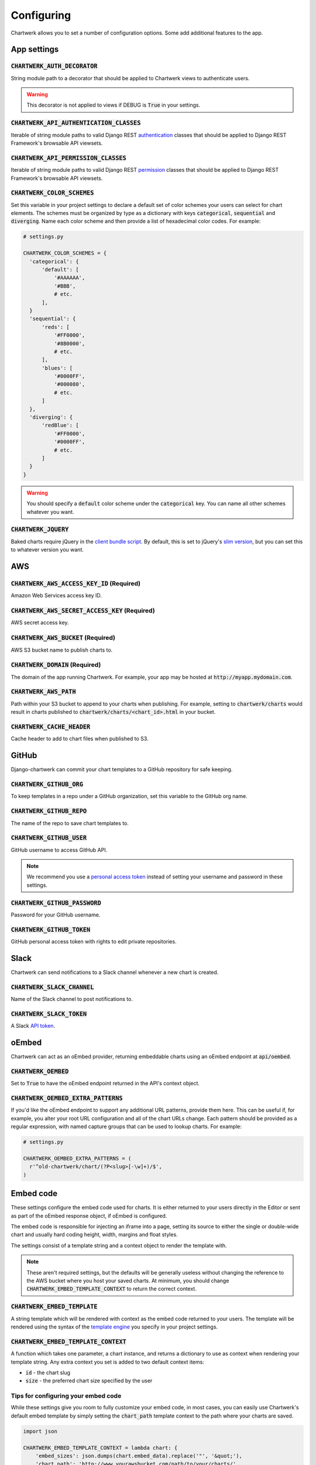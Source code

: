 ===========
Configuring
===========

Chartwerk allows you to set a number of configuration options. Some add additional features to the app.



App settings
------------

.. code-block:: python
  :caption: Default settings

  CHARTWERK_AUTH_DECORATOR = "django.contrib.auth.decorators.login_required"
  CHARTWERK_API_AUTHENTICATION_CLASSES = ("rest_framework.authentication.SessionAuthentication",)
  CHARTWERK_API_PERMISSION_CLASSES = ("rest_framework.permissions.IsAuthenticatedOrReadOnly",)
  CHARTWERK_COLOR_SCHEMES = {} # Uses default color scheme in chartwerk-editor
  CHARTWERK_JQUERY = "https://code.jquery.com/jquery-3.2.1.slim.min.js"

:code:`CHARTWERK_AUTH_DECORATOR`
^^^^^^^^^^^^^^^^^^^^^^^^^^^^^^^^

String module path to a decorator that should be applied to Chartwerk views to authenticate users.

.. warning::

  This decorator is not applied to views if DEBUG is :code:`True` in your settings.

:code:`CHARTWERK_API_AUTHENTICATION_CLASSES`
^^^^^^^^^^^^^^^^^^^^^^^^^^^^^^^^^^^^^^^^^^^^

Iterable of string module paths to valid Django REST `authentication <http://www.django-rest-framework.org/api-guide/authentication/>`_ classes that should be applied to Django REST Framework's browsable API viewsets.

:code:`CHARTWERK_API_PERMISSION_CLASSES`
^^^^^^^^^^^^^^^^^^^^^^^^^^^^^^^^^^^^^^^^

Iterable of string module paths to valid Django REST `permission <http://www.django-rest-framework.org/api-guide/permissions/>`_ classes that should be applied to Django REST Framework's browsable API viewsets.

:code:`CHARTWERK_COLOR_SCHEMES`
^^^^^^^^^^^^^^^^^^^^^^^^^^^^^^^

Set this variable in your project settings to declare a default set of color schemes your users can select for chart elements. The schemes must be organized by type as a dictionary with keys :code:`categorical`, :code:`sequential` and :code:`diverging`. Name each color scheme and then provide a list of hexadecimal color codes. For example:

.. code-block:: python

  # settings.py

  CHARTWERK_COLOR_SCHEMES = {
    'categorical': {
        'default': [
            '#AAAAAA',
            '#BBB',
            # etc.
        ],
    }
    'sequential': {
        'reds': [
            '#FF0000',
            '#8B0000',
            # etc.
        ],
        'blues': [
            '#0000FF',
            '#000080',
            # etc.
        ]
    },
    'diverging': {
        'redBlue': [
            '#FF0000',
            '#0000FF',
            # etc.
        ]
    }
  }

.. warning::

  You should specify a :code:`default` color scheme under the :code:`categorical` key. You can name all other schemes whatever you want.

:code:`CHARTWERK_JQUERY`
^^^^^^^^^^^^^^^^^^^^^^^^

Baked charts require jQuery in the `client bundle script <https://the-dallas-morning-news.gitbooks.io/chartwerk-editor/content/docs/embedding.html#child-embed-script>`_. By default, this is set to jQuery's `slim version <https://code.jquery.com/>`_, but you can set this to whatever version you want.




AWS
---

.. code-block:: python
  :caption: Default settings

  CHARTWERK_AWS_ACCESS_KEY_ID = None  # Required
  CHARTWERK_AWS_SECRET_ACCESS_KEY = None  # Required
  CHARTWERK_AWS_BUCKET = None  # Required
  CHARTWERK_AWS_PATH = "charts"
  CHARTWERK_CACHE_HEADER = "max-age=300"
  CHARTWERK_DOMAIN = None  # Required

:code:`CHARTWERK_AWS_ACCESS_KEY_ID` **(Required)**
^^^^^^^^^^^^^^^^^^^^^^^^^^^^^^^^^^^^^^^^^^^^^^^^^^

Amazon Web Services access key ID.

:code:`CHARTWERK_AWS_SECRET_ACCESS_KEY` **(Required)**
^^^^^^^^^^^^^^^^^^^^^^^^^^^^^^^^^^^^^^^^^^^^^^^^^^^^^^

AWS secret access key.

:code:`CHARTWERK_AWS_BUCKET` **(Required)**
^^^^^^^^^^^^^^^^^^^^^^^^^^^^^^^^^^^^^^^^^^^

AWS S3 bucket name to publish charts to.


:code:`CHARTWERK_DOMAIN` **(Required)**
^^^^^^^^^^^^^^^^^^^^^^^^^^^^^^^^^^^^^^^

The domain of the app running Chartwerk. For example, your app may be hosted at :code:`http://myapp.mydomain.com`.

:code:`CHARTWERK_AWS_PATH`
^^^^^^^^^^^^^^^^^^^^^^^^^^

Path within your S3 bucket to append to your charts when publishing. For example, setting to :code:`chartwerk/charts` would result in charts published to :code:`chartwerk/charts/<chart_id>.html` in your bucket.

:code:`CHARTWERK_CACHE_HEADER`
^^^^^^^^^^^^^^^^^^^^^^^^^^^^^^

Cache header to add to chart files when published to S3.


GitHub
------

Django-chartwerk can commit your chart templates to a GitHub repository for safe keeping.

.. code-block:: python
  :caption: Default settings

  CHARTWERK_GITHUB_ORG = None
  CHARTWERK_GITHUB_REPO = "chartwerk_chart-templates"
  CHARTWERK_GITHUB_USER = None
  CHARTWERK_GITHUB_PASSWORD = None
  CHARTWERK_GITHUB_TOKEN = None


:code:`CHARTWERK_GITHUB_ORG`
^^^^^^^^^^^^^^^^^^^^^^^^^^^^

To keep templates in a repo under a GitHub organization, set this variable to the GitHub org name.

:code:`CHARTWERK_GITHUB_REPO`
^^^^^^^^^^^^^^^^^^^^^^^^^^^^^

The name of the repo to save chart templates to.

:code:`CHARTWERK_GITHUB_USER`
^^^^^^^^^^^^^^^^^^^^^^^^^^^^^

GitHub username to access GitHub API.

.. note::

  We recommend you use a `personal access token <https://help.github.com/articles/creating-a-personal-access-token-for-the-command-line/>`_ instead of setting your username and password in these settings.

:code:`CHARTWERK_GITHUB_PASSWORD`
^^^^^^^^^^^^^^^^^^^^^^^^^^^^^^^^^

Password for your GitHub username.


:code:`CHARTWERK_GITHUB_TOKEN`
^^^^^^^^^^^^^^^^^^^^^^^^^^^^^^

GitHub personal access token with rights to edit private repositories.



Slack
-----

Chartwerk can send notifications to a Slack channel whenever a new chart is created.

.. code-block:: python
  :caption: Default settings

  CHARTWERK_SLACK_CHANNEL = "#chartwerk"
  CHARTWERK_SLACK_TOKEN = None


:code:`CHARTWERK_SLACK_CHANNEL`
^^^^^^^^^^^^^^^^^^^^^^^^^^^^^^^

Name of the Slack channel to post notifications to.

:code:`CHARTWERK_SLACK_TOKEN`
^^^^^^^^^^^^^^^^^^^^^^^^^^^^^

A Slack `API token <https://api.slack.com/slack-apps>`_.



oEmbed
------

Chartwerk can act as an oEmbed provider, returning embeddable charts using an oEmbed endpoint at :code:`api/oembed`.

.. code-block:: python
  :caption: Default settings

  CHARTWERK_OEMBED = False
  CHARTWERK_OEMBED_EXTRA_PATTERNS = []


:code:`CHARTWERK_OEMBED`
^^^^^^^^^^^^^^^^^^^^^^^^

Set to :code:`True` to have the oEmbed endpoint returned in the API's context object.



:code:`CHARTWERK_OEMBED_EXTRA_PATTERNS`
^^^^^^^^^^^^^^^^^^^^^^^^^^^^^^^^^^^^^^^

If you'd like the oEmbed endpoint to support any additional URL patterns, provide them here. This can be useful if, for example, you alter your root URL configuration and all of the chart URLs change. Each pattern should be provided as a regular expression, with named capture groups that can be used to lookup charts. For example:

.. code-block:: python

  # settings.py

  CHARTWERK_OEMBED_EXTRA_PATTERNS = (
    r'^old-chartwerk/chart/(?P<slug>[-\w]+)/$',
  )


Embed code
----------

These settings configure the embed code used for charts. It is either returned to your users directly in the Editor or sent as part of the oEmbed response object, if oEmbed is configured.

The embed code is responsible for injecting an iframe into a page, setting its source to either the single or double-wide chart and usually hard coding height, width, margins and float styles.

The settings consist of a template string and a context object to render the template with.

.. note::

  These aren't required settings, but the defaults will be generally useless without changing the reference to the AWS bucket where you host your saved charts. At minimum, you should change :code:`CHARTWERK_EMBED_TEMPLATE_CONTEXT` to return the correct context.

.. code-block:: python
  :caption: Default settings

  import json

  CHARTWERK_EMBED_TEMPLATE = """
  <div
    class="chartwerk"
    data-id="{{id}}"
    data-embed="{{embed_sizes}}"
    data-size="{{preferred_size}}"
  ></div>
  <script>
  !function(){for(var t=document.querySelectorAll(".chartwerk"),e=0;e<t.length;e++){var r=t[e],i=r.dataset.id,h=JSON.parse(r.dataset.embed),l=r.dataset.size,a=r.parentElement.clientWidth;if(r.querySelectorAll("iframe").length<1){var s=document.createElement("iframe");s.setAttribute("scrolling","no"),s.setAttribute("frameborder","0"),"double"===l&&a>h.double.width?(s.setAttribute("src","{{chart_path}}"+i+".html"),s.setAttribute("height",h.double.height),s.setAttribute("width","100%")):(s.setAttribute("src","{{chart_path}}"+i+"_single.html"),s.setAttribute("height",h.single.height),s.setAttribute("width",h.single.width)),r.appendChild(s)}}}();
  </script>
  """

  CHARTWERK_EMBED_TEMPLATE_CONTEXT = lambda chart: {
      'embed_sizes': json.dumps(chart.embed_data).replace('"', '&quot;'),
      'chart_path': 'http://www.somesite.com/path/to/charts/',
  }

:code:`CHARTWERK_EMBED_TEMPLATE`
^^^^^^^^^^^^^^^^^^^^^^^^^^^^^^^^

A string template which will be rendered with context as the embed code returned to your users. The template will be rendered using the syntax of the `template engine <https://docs.djangoproject.com/en/1.11/topics/templates/#support-for-template-engines>`_ you specify in your project settings.

:code:`CHARTWERK_EMBED_TEMPLATE_CONTEXT`
^^^^^^^^^^^^^^^^^^^^^^^^^^^^^^^^^^^^^^^^

A function which takes one parameter, a chart instance, and returns a dictionary to use as context when rendering your template string. Any extra context you set is added to two default context items:

- :code:`id` - the chart slug
- :code:`size` - the preferred chart size specified by the user

Tips for configuring your embed code
^^^^^^^^^^^^^^^^^^^^^^^^^^^^^^^^^^^^

While these settings give you room to fully customize your embed code, in most cases, you can easily use Chartwerk's default embed template by simply setting the :code:`chart_path` template context to the path where your charts are saved.

.. code-block:: python

  import json

  CHARTWERK_EMBED_TEMPLATE_CONTEXT = lambda chart: {
      'embed_sizes': json.dumps(chart.embed_data).replace('"', '&quot;'),
      'chart_path': 'http://www.yourawsbucket.com/path/to/your/charts/',
  }

When writing your own template string, remember that Chartwerk adds two additional pieces of context, the slug of the chart and the preferred size of the embed specified by the user, which you should use in your template. The :code:`id` is the chart slug used to save the chart file to your S3 bucket, either :code:`<slug>.html` or :code:`<slug>_single.html`, for double and single-wide, respectively. The :code:`size` is either :code:`double` or :code:`single` and can be used to correctly reference your chart file.

You can add any additional properties from your chart as template context. The most important of these is likely the embed dimensions for each chart size. The default embed code and context renders this as a stringified, escaped JSON object, which the embed code can then parse.


Remember, that your embed template must include the scripts used to inject, configure and style the iframe on your page. For your reference, here is the script used in the default embed template:

.. code-block:: javascript

  (function(){
    var werks = document.querySelectorAll(".chartwerk");
    for (var i = 0; i < werks.length; i++) {
        var werk = werks[i],
            // Get ID
            id = werk.dataset.id,
            // Parse embed dimensions object
            dimensions = JSON.parse(werk.dataset.embed),
            // Get the preferred embed size
            size = werk.dataset.size,
            screen = werk.parentElement.clientWidth;
        // Check if iframe already embedded. (Handles for multiple embedded charts...)
        if (werk.querySelectorAll('iframe').length < 1) {
            var iframe = document.createElement("iframe");
            iframe.setAttribute("scrolling", "no");
            iframe.setAttribute("frameborder", "0");
            // double-wide
            if (size === 'double') {
                if (screen > dimensions.double.width) {
                    iframe.setAttribute("src", "{{chart_path}}"+id+".html");
                    iframe.setAttribute("height", dimensions.double.height);
                    iframe.setAttribute("width", "100%");
                } else {
                    iframe.setAttribute("src", "{{chart_path}}"+id+"_single.html");
                    iframe.setAttribute("height", dimensions.single.height);
                    iframe.setAttribute("width", dimensions.single.width);
                }
            // single-wide
            } else {
                iframe.setAttribute("src", "{{chart_path}}"+id+"_single.html");
                iframe.setAttribute("height", dimensions.single.height);
                iframe.setAttribute("width", dimensions.single.width);
            }
            werk.appendChild(iframe);
        }
    }
  })();

Of course, you can host the script separately from the embed template and simply reference it through a script tag.
